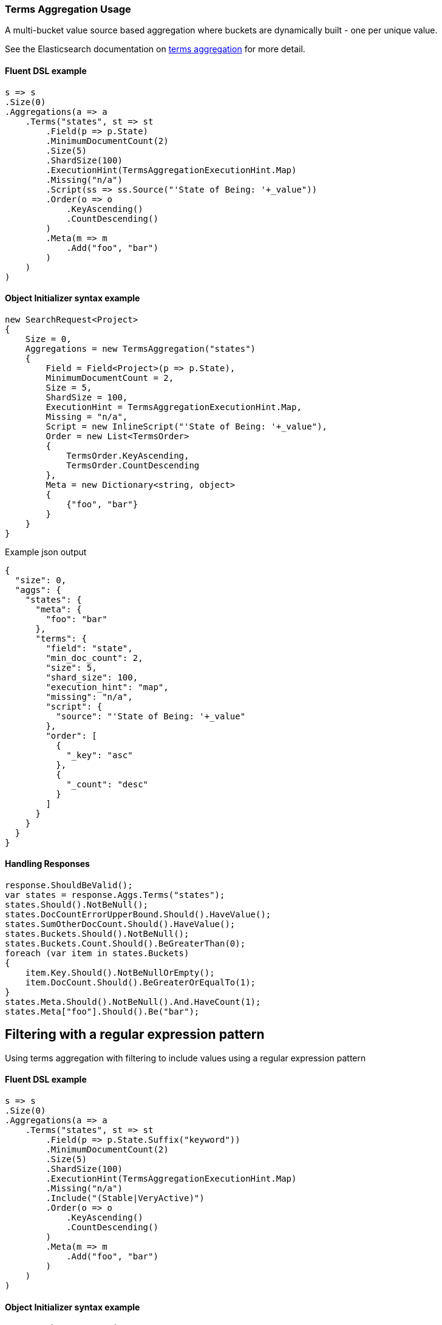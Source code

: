 :ref_current: https://www.elastic.co/guide/en/elasticsearch/reference/master

:github: https://github.com/elastic/elasticsearch-net

:nuget: https://www.nuget.org/packages

////
IMPORTANT NOTE
==============
This file has been generated from https://github.com/elastic/elasticsearch-net/tree/master/src/Tests/Aggregations/Bucket/Terms/TermsAggregationUsageTests.cs. 
If you wish to submit a PR for any spelling mistakes, typos or grammatical errors for this file,
please modify the original csharp file found at the link and submit the PR with that change. Thanks!
////

[[terms-aggregation-usage]]
=== Terms Aggregation Usage

A multi-bucket value source based aggregation where buckets are dynamically built - one per unique value.

See the Elasticsearch documentation on {ref_current}/search-aggregations-bucket-terms-aggregation.html[terms aggregation] for more detail.

==== Fluent DSL example

[source,csharp]
----
s => s
.Size(0)
.Aggregations(a => a
    .Terms("states", st => st
        .Field(p => p.State)
        .MinimumDocumentCount(2)
        .Size(5)
        .ShardSize(100)
        .ExecutionHint(TermsAggregationExecutionHint.Map)
        .Missing("n/a")
        .Script(ss => ss.Source("'State of Being: '+_value"))
        .Order(o => o
            .KeyAscending()
            .CountDescending()
        )
        .Meta(m => m
            .Add("foo", "bar")
        )
    )
)
----

==== Object Initializer syntax example

[source,csharp]
----
new SearchRequest<Project>
{
    Size = 0,
    Aggregations = new TermsAggregation("states")
    {
        Field = Field<Project>(p => p.State),
        MinimumDocumentCount = 2,
        Size = 5,
        ShardSize = 100,
        ExecutionHint = TermsAggregationExecutionHint.Map,
        Missing = "n/a",
        Script = new InlineScript("'State of Being: '+_value"),
        Order = new List<TermsOrder>
        {
            TermsOrder.KeyAscending,
            TermsOrder.CountDescending
        },
        Meta = new Dictionary<string, object>
        {
            {"foo", "bar"}
        }
    }
}
----

[source,javascript]
.Example json output
----
{
  "size": 0,
  "aggs": {
    "states": {
      "meta": {
        "foo": "bar"
      },
      "terms": {
        "field": "state",
        "min_doc_count": 2,
        "size": 5,
        "shard_size": 100,
        "execution_hint": "map",
        "missing": "n/a",
        "script": {
          "source": "'State of Being: '+_value"
        },
        "order": [
          {
            "_key": "asc"
          },
          {
            "_count": "desc"
          }
        ]
      }
    }
  }
}
----

==== Handling Responses

[source,csharp]
----
response.ShouldBeValid();
var states = response.Aggs.Terms("states");
states.Should().NotBeNull();
states.DocCountErrorUpperBound.Should().HaveValue();
states.SumOtherDocCount.Should().HaveValue();
states.Buckets.Should().NotBeNull();
states.Buckets.Count.Should().BeGreaterThan(0);
foreach (var item in states.Buckets)
{
    item.Key.Should().NotBeNullOrEmpty();
    item.DocCount.Should().BeGreaterOrEqualTo(1);
}
states.Meta.Should().NotBeNull().And.HaveCount(1);
states.Meta["foo"].Should().Be("bar");
----

[[terms-pattern-filter]]
[float]
== Filtering with a regular expression pattern

Using terms aggregation with filtering to include values using a regular expression pattern

==== Fluent DSL example

[source,csharp]
----
s => s
.Size(0)
.Aggregations(a => a
    .Terms("states", st => st
        .Field(p => p.State.Suffix("keyword"))
        .MinimumDocumentCount(2)
        .Size(5)
        .ShardSize(100)
        .ExecutionHint(TermsAggregationExecutionHint.Map)
        .Missing("n/a")
        .Include("(Stable|VeryActive)")
        .Order(o => o
            .KeyAscending()
            .CountDescending()
        )
        .Meta(m => m
            .Add("foo", "bar")
        )
    )
)
----

==== Object Initializer syntax example

[source,csharp]
----
new SearchRequest<Project>
{
    Size = 0,
    Aggregations = new TermsAggregation("states")
    {
        Field = Field<Project>(p => p.State.Suffix("keyword")),
        MinimumDocumentCount = 2,
        Size = 5,
        ShardSize = 100,
        ExecutionHint = TermsAggregationExecutionHint.Map,
        Missing = "n/a",
        Include = new TermsInclude("(Stable|VeryActive)"),
        Order = new List<TermsOrder>
        {
            TermsOrder.KeyAscending,
            TermsOrder.CountDescending
        },
        Meta = new Dictionary<string, object>
        {
            {"foo", "bar"}
        }
    }
}
----

[source,javascript]
.Example json output
----
{
  "size": 0,
  "aggs": {
    "states": {
      "meta": {
        "foo": "bar"
      },
      "terms": {
        "field": "state.keyword",
        "min_doc_count": 2,
        "size": 5,
        "shard_size": 100,
        "execution_hint": "map",
        "missing": "n/a",
        "include": "(Stable|VeryActive)",
        "order": [
          {
            "_key": "asc"
          },
          {
            "_count": "desc"
          }
        ]
      }
    }
  }
}
----

==== Handling Responses

[source,csharp]
----
response.ShouldBeValid();
var states = response.Aggs.Terms("states");
states.Should().NotBeNull();
states.DocCountErrorUpperBound.Should().HaveValue();
states.SumOtherDocCount.Should().HaveValue();
states.Buckets.Should().NotBeNull();
states.Buckets.Count.Should().BeGreaterThan(0);
foreach (var item in states.Buckets)
{
    item.Key.Should().NotBeNullOrEmpty();
    item.DocCount.Should().BeGreaterOrEqualTo(1);
}
states.Meta.Should().NotBeNull().And.HaveCount(1);
states.Meta["foo"].Should().Be("bar");
----

[[terms-exact-value-filter]]
[float]
== Filtering with exact values

Using terms aggregation with filtering to include only specific values

==== Fluent DSL example

[source,csharp]
----
s => s
.Size(0)
.Aggregations(a => a
    .Terms("states", st => st
        .Field(p => p.State.Suffix("keyword"))
        .MinimumDocumentCount(2)
        .Size(5)
        .ShardSize(100)
        .ExecutionHint(TermsAggregationExecutionHint.Map)
        .Missing("n/a")
        .Include(new[] {StateOfBeing.Stable.ToString(), StateOfBeing.VeryActive.ToString()})
        .Order(o => o
            .KeyAscending()
            .CountDescending()
        )
        .Meta(m => m
            .Add("foo", "bar")
        )
    )
)
----

==== Object Initializer syntax example

[source,csharp]
----
new SearchRequest<Project>
{
    Size = 0,
    Aggregations = new TermsAggregation("states")
    {
        Field = Field<Project>(p => p.State.Suffix("keyword")),
        MinimumDocumentCount = 2,
        Size = 5,
        ShardSize = 100,
        ExecutionHint = TermsAggregationExecutionHint.Map,
        Missing = "n/a",
        Include = new TermsInclude(new[] { StateOfBeing.Stable.ToString(), StateOfBeing.VeryActive.ToString() }),
        Order = new List<TermsOrder>
        {
            TermsOrder.KeyAscending,
            TermsOrder.CountDescending
        },
        Meta = new Dictionary<string, object>
        {
            {"foo", "bar"}
        }
    }
}
----

[source,javascript]
.Example json output
----
{
  "size": 0,
  "aggs": {
    "states": {
      "meta": {
        "foo": "bar"
      },
      "terms": {
        "field": "state.keyword",
        "min_doc_count": 2,
        "size": 5,
        "shard_size": 100,
        "execution_hint": "map",
        "missing": "n/a",
        "include": [
          "Stable",
          "VeryActive"
        ],
        "order": [
          {
            "_key": "asc"
          },
          {
            "_count": "desc"
          }
        ]
      }
    }
  }
}
----

==== Handling Responses

[source,csharp]
----
response.ShouldBeValid();
var states = response.Aggs.Terms("states");
states.Should().NotBeNull();
states.DocCountErrorUpperBound.Should().HaveValue();
states.SumOtherDocCount.Should().HaveValue();
states.Buckets.Should().NotBeNull();
states.Buckets.Count.Should().BeGreaterThan(0);
foreach (var item in states.Buckets)
{
    item.Key.Should().NotBeNullOrEmpty();
    item.DocCount.Should().BeGreaterOrEqualTo(1);
}
states.Meta.Should().NotBeNull().And.HaveCount(1);
states.Meta["foo"].Should().Be("bar");
----

[float]
== Filtering with partitions

A terms aggregation that uses partitioning to filter the terms that are returned in the response. Further terms
can be returned by issuing additional requests with an incrementing `partition` number.

[NOTE]
--
Partitioning is available only in Elasticsearch 5.2.0+

--

==== Fluent DSL example

[source,csharp]
----
s => s
.Size(0)
.Aggregations(a => a
    .Terms("commits", st => st
        .Field(p => p.NumberOfCommits)
        .Include(partition: 0, numberOfPartitions: 10)
        .Size(5)
    )
)
----

==== Object Initializer syntax example

[source,csharp]
----
new SearchRequest<Project>
{
    Size = 0,
    Aggregations = new TermsAggregation("commits")
    {
        Field = Infer.Field<Project>(p => p.NumberOfCommits),
        Include = new TermsInclude(0, 10),
        Size = 5
    }
}
----

[source,javascript]
.Example json output
----
{
  "size": 0,
  "aggs": {
    "commits": {
      "terms": {
        "field": "numberOfCommits",
        "size": 5,
        "include": {
          "partition": 0,
          "num_partitions": 10
        }
      }
    }
  }
}
----

==== Handling Responses

[source,csharp]
----
response.ShouldBeValid();
var commits = response.Aggs.Terms<int>("commits");
commits.Should().NotBeNull();
commits.DocCountErrorUpperBound.Should().HaveValue();
commits.SumOtherDocCount.Should().HaveValue();
commits.Buckets.Should().NotBeNull();
commits.Buckets.Count.Should().BeGreaterThan(0);
foreach (var item in commits.Buckets)
{
    item.Key.Should().BeGreaterThan(0);
    item.DocCount.Should().BeGreaterOrEqualTo(1);
}
----

[float]
== Numeric fields

A terms aggregation on a numeric field

==== Fluent DSL example

[source,csharp]
----
s => s
.Size(0)
.Index(DefaultSeeder.ProjectsAliasFilter)
.Aggregations(a => a
    .Terms<int>("commits", st => st
        .Field(p => p.NumberOfCommits)
        .Missing(-1)
        .ShowTermDocCountError()
    )
)
----

==== Object Initializer syntax example

[source,csharp]
----
new SearchRequest<Project>(DefaultSeeder.ProjectsAliasFilter)
{
    Size = 0,
    Aggregations = new TermsAggregation<int>("commits")
    {
        Field = Field<Project>(p => p.NumberOfCommits),
        ShowTermDocCountError = true,
        Missing = -1
    }
}
----

[source,javascript]
.Example json output
----
{
  "size": 0,
  "aggs": {
    "commits": {
      "terms": {
        "field": "numberOfCommits",
        "missing": -1,
        "show_term_doc_count_error": true
      }
    }
  }
}
----

==== Handling Responses

[source,csharp]
----
response.ShouldBeValid();
var commits = response.Aggs.Terms<int>("commits");
commits.Should().NotBeNull();
commits.DocCountErrorUpperBound.Should().HaveValue();
commits.SumOtherDocCount.Should().HaveValue();
commits.Buckets.Should().NotBeNull();
commits.Buckets.Count.Should().BeGreaterThan(0);
foreach (var item in commits.Buckets)
{
    item.Key.Should().BeGreaterThan(0);
    item.DocCount.Should().BeGreaterOrEqualTo(1);
}
commits.Buckets.Should().Contain(b => b.DocCountErrorUpperBound.HasValue);
----

